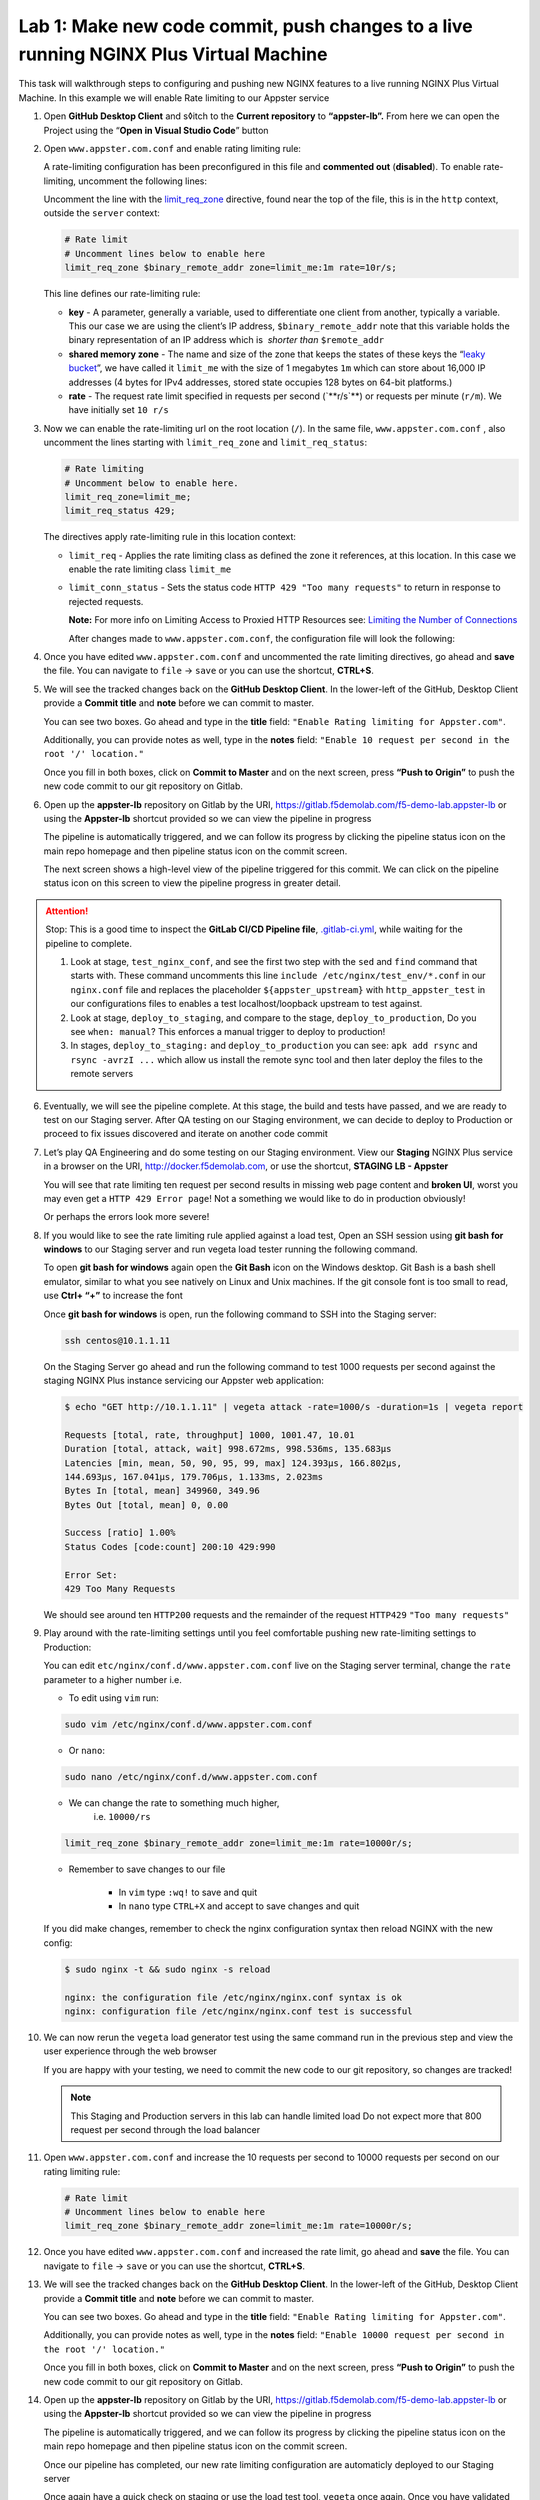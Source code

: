 Lab 1: Make new code commit, push changes to a live running NGINX Plus Virtual Machine
======================================================================================

This task will walkthrough steps to configuring and pushing new NGINX
features to a live running NGINX Plus Virtual Machine. In this example
we will enable Rate limiting to our Appster service

1. Open **GitHub Desktop Client** and s◊itch to the **Current
   repository** to **“appster-lb”.** From here we can open the Project
   using the “**Open in Visual Studio Code**” button

   .. image:: ../media/image2.png

2. Open ``www.appster.com.conf`` and enable rating limiting rule:

   A rate-limiting configuration has been preconfigured in this file and
   **commented out** (**disabled**). To enable rate-limiting, uncomment
   the following lines:

   Uncomment the line with
   the \ `limit_req_zone <https://nginx.org/en/docs/http/ngx_http_limit_req_module.html#limit_req_zone>`__ directive,
   found near the top of the file, this is in the \ ``http`` context,
   outside the ``server`` context:

   .. code-block:: ini

      # Rate limit
      # Uncomment lines below to enable here
      limit_req_zone $binary_remote_addr zone=limit_me:1m rate=10r/s;

   This line defines our rate-limiting rule:

   - **key** - A parameter, generally a variable, used to differentiate
     one client from another, typically a variable. This our case we are
     using the client’s IP address, \ ``$binary_remote_addr`` note that
     this variable holds the binary representation of an IP address which
     is  *shorter than* ``$remote_addr``
   - **shared memory zone** - The name and size of the zone that keeps the
     states of these keys the “`leaky
     bucket <https://en.wikipedia.org/wiki/Leaky_bucket>`__”, we have
     called it ``limit_me`` with the size of 1 megabytes ``1m`` which can
     store about 16,000 IP addresses (4 bytes for IPv4 addresses, stored
     state occupies 128 bytes on 64-bit platforms.)
   - **rate** - The request rate limit specified in requests per second
     (\`**r/s\`**) or requests per minute (\ ``r/m``). We have initially
     set ``10 r/s``

3. Now we can enable the rate-limiting url on the root location (``/``).
   In the same file, ``www.appster.com.conf`` , also uncomment the lines
   starting with ``limit_req_zone`` and ``limit_req_status``:

   .. code:: ini

      # Rate limiting
      # Uncomment below to enable here.
      limit_req_zone=limit_me;
      limit_req_status 429;

   The directives apply rate-limiting rule in this location context:

   -  ``limit_req`` - Applies the rate limiting class as defined the zone
      it references, at this location. In this case we enable the rate
      limiting class ``limit_me``
   -  ``limit_conn_status`` - Sets the status code
      ``HTTP 429 "Too many requests"`` to return in response to rejected
      requests.

      **Note:** For more info on Limiting Access to Proxied HTTP Resources
      see: `Limiting the Number of
      Connections <https://docs.nginx.com/nginxadmin-guide/security-controls/controlling-access-proxied-http/>`__

      After changes made to ``www.appster.com.conf``, the configuration
      file will look the following:

      .. image:: ../media/image3.png

4. Once you have edited ``www.appster.com.conf`` and uncommented the
   rate limiting directives, go ahead and **save** the file. You can
   navigate to ``file`` -> ``save`` or you can use the shortcut,
   **CTRL+S**.

5. We will see the tracked changes back on the \ **GitHub Desktop
   Client**. In the lower-left of the GitHub, Desktop Client provide a
   **Commit title** and **note** before we can commit to master.

   You can see two boxes. Go ahead and type in the **title** field:
   ``"Enable Rating limiting for Appster.com"``. 

   Additionally, you can provide notes as well, type in the **notes**
   field: ``"Enable 10 request per second in the root '/' location."``

   Once you fill in both boxes, click on **Commit to Master** and on the
   next screen, press **“Push to Origin”** to push the new code commit
   to our git repository on Gitlab.

   .. image:: ../media/image4.png

   .. image:: ../media/image5.png

6. Open up the \ **appster-lb** repository on Gitlab by the
   URI, \ `https://gitlab.f5demolab.com/f5-demo-lab.appster-lb <https://gitlab.f5demolab.com/f5-demo-lab.appster-lb>`__
   or using the \ **Appster-lb** shortcut provided so we can view the
   pipeline in progress

   The pipeline is automatically triggered, and we can follow its
   progress by clicking the pipeline status icon on the main repo
   homepage and then pipeline status icon on the commit screen.

   .. image:: ../media/image6.png

   .. image:: ../media/image7.png

   The next screen shows a high-level view of the pipeline triggered for
   this commit. We can click on the pipeline status icon on this screen
   to view the pipeline progress in greater detail.

.. attention:: Stop: This is a good time to inspect the **GitLab CI/CD Pipeline file**, 
   `.gitlab-ci.yml <https://gitlab.f5demolab.com/f5-demo-lab/appster-lb/-/blob/master/.gitlab-ci.yml>`__,
   while waiting for the pipeline to complete.

   #. Look at stage, ``test_nginx_conf``, and see the first two step with the ``sed`` and ``find``
      command that starts with. These command uncomments this line ``include /etc/nginx/test_env/*.conf``
      in our ``nginx.conf`` file and replaces the placeholder ``${appster_upstream}`` with
      ``http_appster_test`` in our configurations files to enables a test localhost/loopback
      upstream to test against.

   #. Look at stage, ``deploy_to_staging``, and compare to the stage, ``deploy_to_production``,
      Do you see ``when: manual``? This enforces a manual trigger to deploy to production!

   #. In stages, ``deploy_to_staging:`` and ``deploy_to_production`` you can see: ``apk add rsync`` and ``rsync -avrzI ...`` which allow us install the remote sync tool and then later deploy the files
      to the remote servers

6. Eventually, we will see the pipeline complete. At this stage, the
   build and tests have passed, and we are ready to test on our Staging
   server. After QA testing on our Staging environment, we can decide to
   deploy to Production or proceed to fix issues discovered and iterate
   on another code commit

   .. image:: ../media/image9.png

7.  Let’s play QA Engineering and do some testing on our Staging
    environment. View our **Staging** NGINX Plus service in a browser on
    the
    URI, \ `http://docker.f5demolab.com <http://nginx.f5demolab.com>`__,
    or use the shortcut, \ **STAGING LB - Appster**

    .. image:: ../media/image10.png

    You will see that rate limiting ten request per second results in
    missing web page content and **broken UI**, worst you may even get a
    ``HTTP 429 Error page``! Not a something we would like to do in
    production obviously!

    .. image:: ../media/image11.png

    Or perhaps the errors look more severe!

    .. image:: ../media/image14.png

8.  If you would like to see the rate limiting rule applied against a
    load test, Open an SSH session using **git bash for windows** to our
    Staging server and run vegeta load tester running the following
    command.

    To open **git bash for windows** again open the **Git Bash** icon on
    the Windows desktop. Git Bash is a bash shell emulator, similar to
    what you see natively on Linux and Unix machines. If the git console
    font is too small to read, use **Ctrl+ “+”** to increase the font

    Once **git bash for windows** is open, run the following command to
    SSH into the Staging server:

    .. code-block:: bash

       ssh centos@10.1.1.11

    .. image:: ../media/image12.png

    On the Staging Server go ahead and run the following command to test
    1000 requests per second against the staging NGINX Plus instance
    servicing our Appster web application:

    .. code-block:: bash

       $ echo "GET http://10.1.1.11" | vegeta attack -rate=1000/s -duration=1s | vegeta report

       Requests [total, rate, throughput] 1000, 1001.47, 10.01
       Duration [total, attack, wait] 998.672ms, 998.536ms, 135.683µs
       Latencies [min, mean, 50, 90, 95, 99, max] 124.393µs, 166.802µs,
       144.693µs, 167.041µs, 179.706µs, 1.133ms, 2.023ms
       Bytes In [total, mean] 349960, 349.96
       Bytes Out [total, mean] 0, 0.00

       Success [ratio] 1.00%
       Status Codes [code:count] 200:10 429:990

       Error Set:
       429 Too Many Requests

    We should see around ten ``HTTP200`` requests and the remainder of
    the request ``HTTP429`` ``"Too many requests"``

9.  Play around with the rate-limiting settings until you feel
    comfortable pushing new rate-limiting settings to Production:

    You can edit ``etc/nginx/conf.d/www.appster.com.conf`` live on the
    Staging server terminal, change the ``rate`` parameter to a higher
    number i.e.

    - To edit using ``vim`` run:

    .. code:: bash

       sudo vim /etc/nginx/conf.d/www.appster.com.conf

    - Or ``nano``:

    .. code:: bash

       sudo nano /etc/nginx/conf.d/www.appster.com.conf

    - We can change the rate to something much higher,
       i.e. \ ``10000/rs``

    .. code:: ini

       limit_req_zone $binary_remote_addr zone=limit_me:1m rate=10000r/s;

    - Remember to save changes to our file

       -  In ``vim`` type ``:wq!`` to save and quit
       -  In ``nano`` type ``CTRL+X`` and accept to save changes and
          quit

    If you did make changes, remember to check the nginx configuration
    syntax then reload NGINX with the new config:

    .. code:: bash

       $ sudo nginx -t && sudo nginx -s reload

       nginx: the configuration file /etc/nginx/nginx.conf syntax is ok
       nginx: configuration file /etc/nginx/nginx.conf test is successful

10. We can now rerun the ``vegeta`` load generator test using the same
    command run in the previous step and view the user experience
    through the web browser

    If you are happy with your testing, we need to commit the new code
    to our git repository, so changes are tracked!

    .. note:: This Staging and Production servers in this lab can handle
       limited load Do not expect more that 800 request per second through
       the load balancer

11. Open ``www.appster.com.conf`` and increase the 10 requests per
    second to 10000 requests per second on our rating limiting rule:

    .. code:: ini

       # Rate limit
       # Uncomment lines below to enable here
       limit_req_zone $binary_remote_addr zone=limit_me:1m rate=10000r/s;

    .. image:: ../media/image15.png

12. Once you have edited ``www.appster.com.conf`` and increased the rate
    limit, go ahead and **save** the file. You can navigate to ``file``
    -> ``save`` or you can use the shortcut, **CTRL+S**.

13. We will see the tracked changes back on the \ **GitHub Desktop
    Client**. In the lower-left of the GitHub, Desktop Client provide a
    **Commit title** and **note** before we can commit to master.

    You can see two boxes. Go ahead and type in the **title** field:
    ``"Enable Rating limiting for Appster.com"``. 

    Additionally, you can provide notes as well, type in the **notes**
    field:
    ``"Enable 10000 request per second in the root '/' location."``

    Once you fill in both boxes, click on **Commit to Master** and on
    the next screen, press **“Push to Origin”** to push the new code
    commit to our git repository on Gitlab.

    .. image:: ../media/image16.png

    .. image:: ../media/image5.png

14. Open up the **appster-lb** repository on Gitlab by the URI,
    `https://gitlab.f5demolab.com/f5-demo-lab.appster-lb <https://gitlab.f5demolab.com/f5-demo-lab.appster-lb>`__
    or using the **Appster-lb** shortcut provided so we can view the
    pipeline in progress

    The pipeline is automatically triggered, and we can follow its
    progress by clicking the pipeline status icon on the main repo
    homepage and then pipeline status icon on the commit screen.

    .. image:: ../media/image6.png

    .. image:: ../media/image17.png

    Once our pipeline has completed, our new rate limiting configuration
    are automaticly deployed to our Staging server

    Once again have a quick check on staging or use the load test tool,
    ``vegeta`` once again. Once you have validated the changes we can
    push to production!

15. Remember we have purposely left deployment to Production to a human
    trigger, press the \ **Play button** to deploy the new code to
    Production. We can click on the title to the progress of the
    deployment stage in realtime.

    A \ **green tick** on this stage indicates a successful deployment
    and we are now live in Production!

    .. image:: ../media/image13.png

.. attention::

   **Congratulations on completing the lab!**

   **Thank you for your interest in the F5/NGINX lab; we hope you have found this lab to be valuable. For more information on NGINX Plus, please visit our [Website](https://www.nginx.com)**
